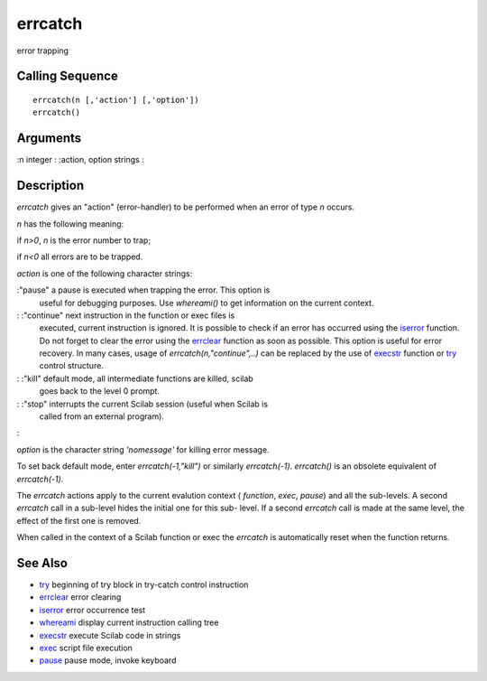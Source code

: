 


errcatch
========

error trapping



Calling Sequence
~~~~~~~~~~~~~~~~


::

    errcatch(n [,'action'] [,'option'])
    errcatch()




Arguments
~~~~~~~~~

:n integer
: :action, option strings
:



Description
~~~~~~~~~~~

`errcatch` gives an "action" (error-handler) to be performed when an
error of type `n` occurs.

`n` has the following meaning:

if `n>0`, `n` is the error number to trap;

if `n<0` all errors are to be trapped.

`action` is one of the following character strings:

:"pause" a pause is executed when trapping the error. This option is
  useful for debugging purposes. Use `whereami()` to get information on
  the current context.
: :"continue" next instruction in the function or exec files is
  executed, current instruction is ignored. It is possible to check if
  an error has occurred using the `iserror`_ function. Do not forget to
  clear the error using the `errclear`_ function as soon as possible.
  This option is useful for error recovery. In many cases, usage of
  `errcatch(n,"continue",..)` can be replaced by the use of `execstr`_
  function or `try`_ control structure.
: :"kill" default mode, all intermediate functions are killed, scilab
  goes back to the level 0 prompt.
: :"stop" interrupts the current Scilab session (useful when Scilab is
  called from an external program).
:

`option` is the character string `'nomessage'` for killing error
message.

To set back default mode, enter `errcatch(-1,"kill")` or similarly
`errcatch(-1)`. `errcatch()` is an obsolete equivalent of
`errcatch(-1)`.



The `errcatch` actions apply to the current evalution context (
`function`, `exec`, `pause`) and all the sub-levels. A second
`errcatch` call in a sub-level hides the initial one for this sub-
level. If a second `errcatch` call is made at the same level, the
effect of the first one is removed.

When called in the context of a Scilab function or exec the `errcatch`
is automatically reset when the function returns.



See Also
~~~~~~~~


+ `try`_ beginning of try block in try-catch control instruction
+ `errclear`_ error clearing
+ `iserror`_ error occurrence test
+ `whereami`_ display current instruction calling tree
+ `execstr`_ execute Scilab code in strings
+ `exec`_ script file execution
+ `pause`_ pause mode, invoke keyboard


.. _whereami: whereami.html
.. _iserror: iserror.html
.. _execstr: execstr.html
.. _pause: pause.html
.. _try: try.html
.. _errclear: errclear.html
.. _exec: exec.html


